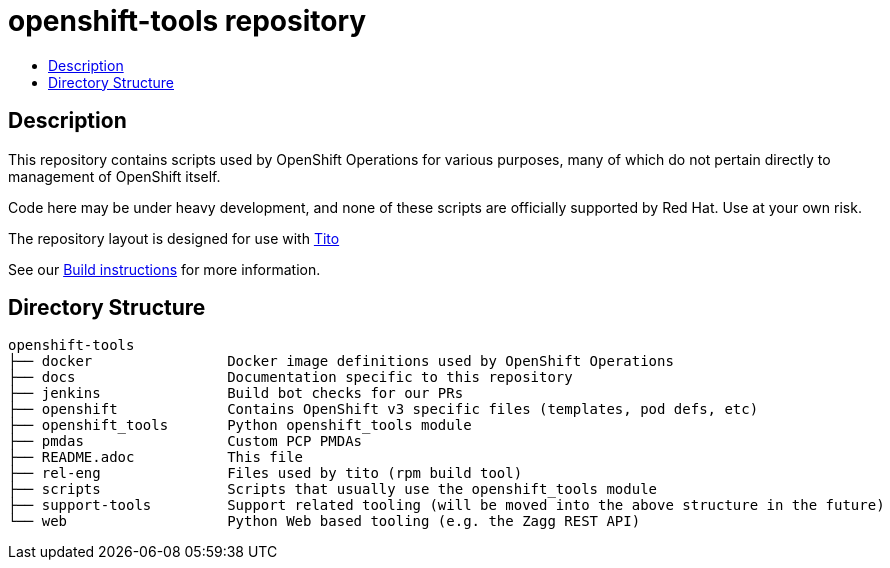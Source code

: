 // vim: ft=asciidoc

= openshift-tools repository
:toc: macro
:toc-title:

toc::[]


== Description




This repository contains scripts used by OpenShift Operations for various
purposes, many of which do not pertain directly to management of OpenShift
itself.

Code here may be under heavy development, and none of these scripts are
officially supported by Red Hat.  Use at your own risk.

The repository layout is designed for use with http://rm-rf.ca/tito/[Tito]

See our https://github.com/openshift/openshift-tools/blob/master/docs/build.adoc[Build instructions] for more information.


== Directory Structure

----
openshift-tools
├── docker                Docker image definitions used by OpenShift Operations
├── docs                  Documentation specific to this repository
├── jenkins               Build bot checks for our PRs
├── openshift             Contains OpenShift v3 specific files (templates, pod defs, etc)
├── openshift_tools       Python openshift_tools module
├── pmdas                 Custom PCP PMDAs
├── README.adoc           This file
├── rel-eng               Files used by tito (rpm build tool)
├── scripts               Scripts that usually use the openshift_tools module
├── support-tools         Support related tooling (will be moved into the above structure in the future)
└── web                   Python Web based tooling (e.g. the Zagg REST API)
----
